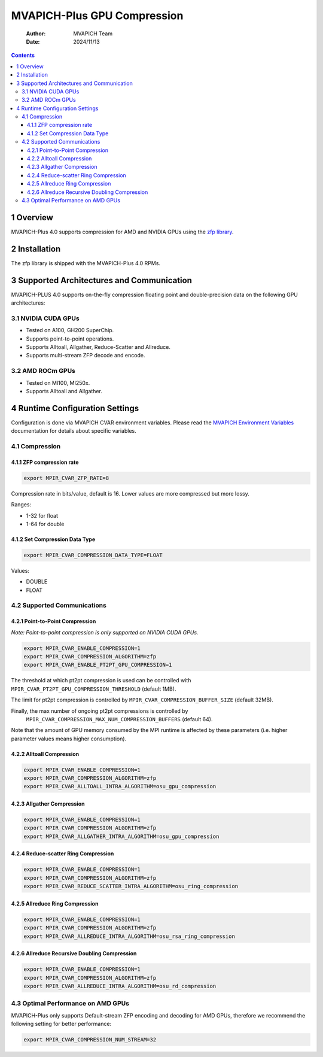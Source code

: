=======================================
MVAPICH-Plus GPU Compression
=======================================

    :Author: MVAPICH Team
    :Date: 2024/11/13

.. contents::



1 Overview
----------

MVAPICH-Plus 4.0 supports compression for AMD and NVIDIA GPUs using the `zfp library <https://computing.llnl.gov/projects/zfp>`_.

2 Installation
--------------

The zfp library is shipped with the MVAPICH-Plus 4.0 RPMs.

3 Supported Architectures and Communication
-------------------------------------------

MVAPICH-PLUS 4.0 supports on-the-fly compression floating point and
double-precision data on the following GPU architectures:

3.1 NVIDIA CUDA GPUs
~~~~~~~~~~~~~~~~~~~~

- Tested on A100, GH200 SuperChip.

- Supports point-to-point operations.

- Supports Alltoall, Allgather, Reduce-Scatter and Allreduce.

- Supports multi-stream ZFP decode and encode.

3.2 AMD ROCm GPUs
~~~~~~~~~~~~~~~~~

- Tested on MI100, MI250x.

- Supports Alltoall and Allgather.

4 Runtime Configuration Settings
--------------------------------

Configuration is done via MVAPICH CVAR environment variables.  Please
read the `MVAPICH Environment Variables <https://mvapich-docs.readthedocs.io/en/latest/cvar.html>`_ documentation for details about
specific variables.

4.1 Compression
~~~~~~~~~~~~~~~

4.1.1 ZFP compression rate
^^^^^^^^^^^^^^^^^^^^^^^^^^

.. code:: sh

    export MPIR_CVAR_ZFP_RATE=8

Compression rate in bits/value, default is 16. Lower values are more
compressed but more lossy.

Ranges:

- 1-32 for float

- 1-64 for double

4.1.2 Set Compression Data Type
^^^^^^^^^^^^^^^^^^^^^^^^^^^^^^^

.. code:: sh

    export MPIR_CVAR_COMPRESSION_DATA_TYPE=FLOAT

Values:

- DOUBLE

- FLOAT

4.2 Supported Communications
~~~~~~~~~~~~~~~~~~~~~~~~~~~~

4.2.1 Point-to-Point Compression
^^^^^^^^^^^^^^^^^^^^^^^^^^^^^^^^

*Note: Point-to-point compression is only supported on NVIDIA CUDA GPUs.*

.. code:: sh

    export MPIR_CVAR_ENABLE_COMPRESSION=1
    export MPIR_CVAR_COMPRESSION_ALGORITHM=zfp
    export MPIR_CVAR_ENABLE_PT2PT_GPU_COMPRESSION=1

The threshold at which pt2pt compression is used can be controlled
with ``MPIR_CVAR_PT2PT_GPU_COMPRESSION_THRESHOLD`` (default 1MB).

The limit for pt2pt compression is controlled by
``MPIR_CVAR_COMPRESSION_BUFFER_SIZE`` (default 32MB).

Finally, the max number of ongoing pt2pt compressions is controlled by
 ``MPIR_CVAR_COMPRESSION_MAX_NUM_COMPRESSION_BUFFERS`` (default 64).

Note that the amount of GPU memory consumed by the MPI runtime is
affected by these parameters (i.e. higher parameter values means
higher consumption).

4.2.2 Alltoall Compression
^^^^^^^^^^^^^^^^^^^^^^^^^^

.. code:: sh

    export MPIR_CVAR_ENABLE_COMPRESSION=1
    export MPIR_CVAR_COMPRESSION_ALGORITHM=zfp
    export MPIR_CVAR_ALLTOALL_INTRA_ALGORITHM=osu_gpu_compression

4.2.3 Allgather Compression
^^^^^^^^^^^^^^^^^^^^^^^^^^^

.. code:: sh

    export MPIR_CVAR_ENABLE_COMPRESSION=1
    export MPIR_CVAR_COMPRESSION_ALGORITHM=zfp
    export MPIR_CVAR_ALLGATHER_INTRA_ALGORITHM=osu_gpu_compression

4.2.4 Reduce-scatter Ring Compression
^^^^^^^^^^^^^^^^^^^^^^^^^^^^^^^^^^^^^

.. code:: sh

    export MPIR_CVAR_ENABLE_COMPRESSION=1
    export MPIR_CVAR_COMPRESSION_ALGORITHM=zfp
    export MPIR_CVAR_REDUCE_SCATTER_INTRA_ALGORITHM=osu_ring_compression

4.2.5 Allreduce Ring Compression
^^^^^^^^^^^^^^^^^^^^^^^^^^^^^^^^

.. code:: sh

    export MPIR_CVAR_ENABLE_COMPRESSION=1
    export MPIR_CVAR_COMPRESSION_ALGORITHM=zfp
    export MPIR_CVAR_ALLREDUCE_INTRA_ALGORITHM=osu_rsa_ring_compression

4.2.6 Allreduce Recursive Doubling Compression
^^^^^^^^^^^^^^^^^^^^^^^^^^^^^^^^^^^^^^^^^^^^^^

.. code:: sh

    export MPIR_CVAR_ENABLE_COMPRESSION=1
    export MPIR_CVAR_COMPRESSION_ALGORITHM=zfp
    export MPIR_CVAR_ALLREDUCE_INTRA_ALGORITHM=osu_rd_compression

4.3 Optimal Performance on AMD GPUs
~~~~~~~~~~~~~~~~~~~~~~~~~~~~~~~~~~~

MVAPICH-Plus only supports Default-stream ZFP encoding and decoding
for AMD GPUs, therefore we recommend the following setting for
better performance:

.. code:: sh

    export MPIR_CVAR_COMPRESSION_NUM_STREAM=32
